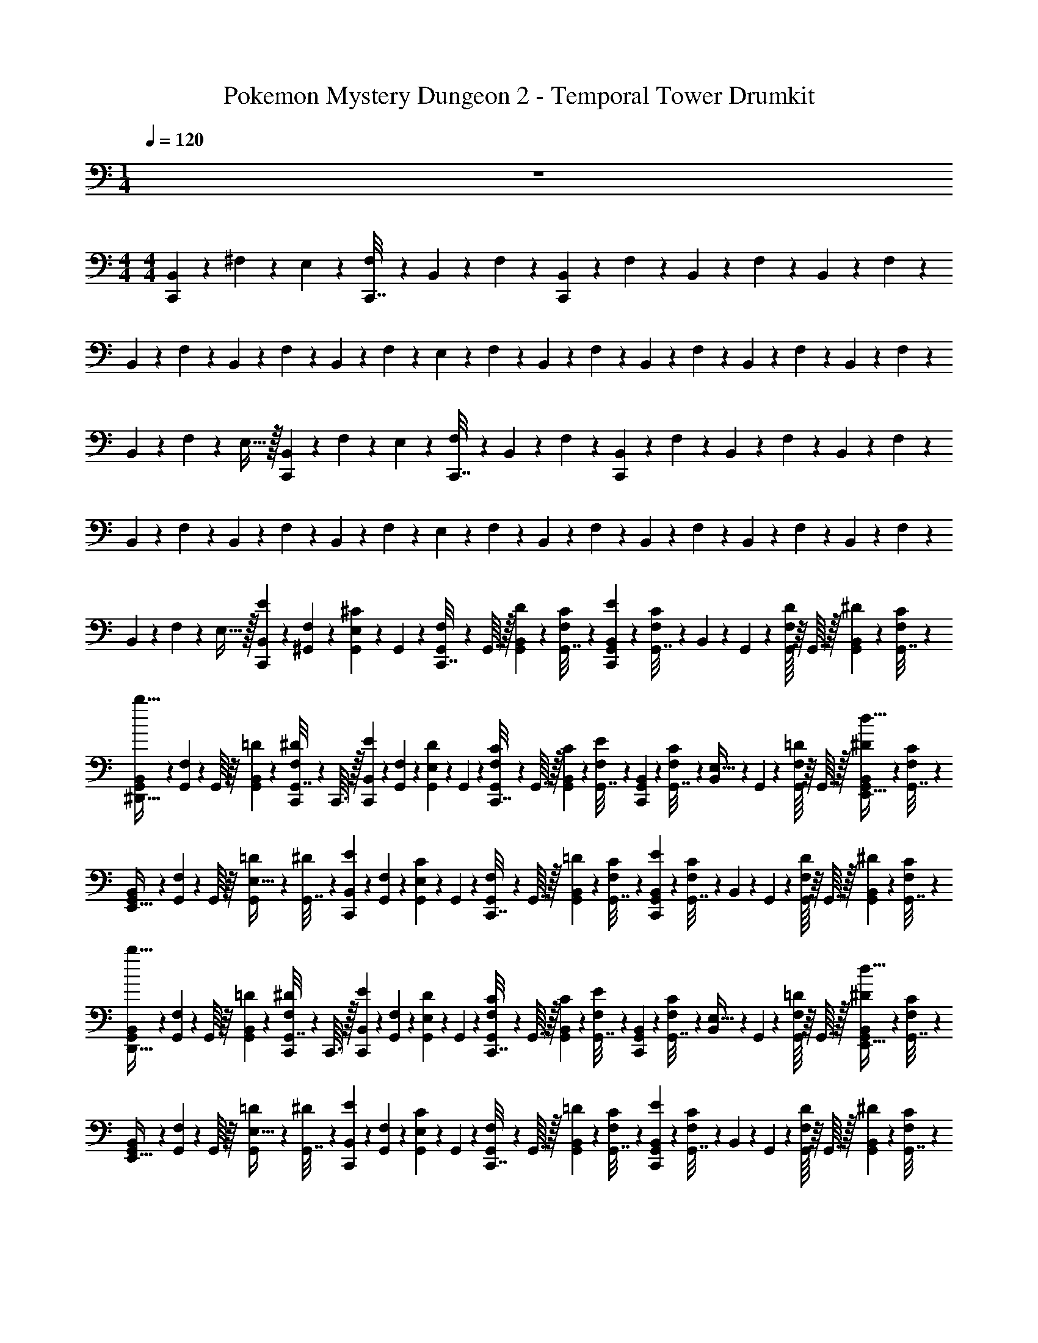 X: 1
T: Pokemon Mystery Dungeon 2 - Temporal Tower Drumkit
Z: ABC Generated by Starbound Composer v0.8.7
L: 1/4
M: 1/4
Q: 1/4=120
K: C
z 
M: 4/4
M: 4/4
[B,,/12C,,2/9] z/6 ^F,/12 z/6 E,2/9 z/36 [F,/12C,,7/32] z/6 B,,/12 z/6 F,/12 z/6 [B,,/12C,,2/9] z/6 F,/12 z/6 B,,/12 z/6 F,/12 z/6 B,,/12 z/6 F,/12 z/6 
B,,/12 z/6 F,/12 z/6 B,,/12 z/6 F,/12 z/6 B,,/12 z/6 F,/12 z/6 E,2/9 z/36 F,/12 z/6 B,,/12 z/6 F,/12 z/6 B,,/12 z/6 F,/12 z/6 B,,/12 z/6 F,/12 z/6 B,,/12 z/6 F,/12 z/6 
B,,/12 z/6 F,/12 z/6 E,15/32 z/32 [B,,/12C,,2/9] z/6 F,/12 z/6 E,2/9 z/36 [F,/12C,,7/32] z/6 B,,/12 z/6 F,/12 z/6 [B,,/12C,,2/9] z/6 F,/12 z/6 B,,/12 z/6 F,/12 z/6 B,,/12 z/6 F,/12 z/6 
B,,/12 z/6 F,/12 z/6 B,,/12 z/6 F,/12 z/6 B,,/12 z/6 F,/12 z/6 E,2/9 z/36 F,/12 z/6 B,,/12 z/6 F,/12 z/6 B,,/12 z/6 F,/12 z/6 B,,/12 z/6 F,/12 z/6 B,,/12 z/6 F,/12 z/6 
B,,/12 z/6 F,/12 z/6 E,15/32 z/32 [B,,/12E/6C,,2/9] z/6 [F,/12^G,,3/28] z/6 [G,,3/28^C/6E,2/9] z/56 G,,7/72 z/36 [F,/12G,,3/28C,,7/32] z/24 G,,3/32 z/32 [B,,/12D/6G,,2/9] z/6 [F,/12C/6G,,7/32] z/6 [B,,/12E/6C,,2/9G,,2/9] z/6 [F,/12C/6G,,7/32] z/6 B,,/12 z/24 G,,7/72 z/36 [G,,/16F,/12D/6] z/16 G,,3/32 z/32 [B,,/12^D/6G,,2/9] z/6 [F,/12C/6G,,7/32] z/6 
[B,,/12G,,3/28^D,,15/32b15/32] z/6 [F,/12G,,3/28] z/24 G,,/16 z/16 [B,,/12=D/6G,,2/9] z/6 [F,/12C,,3/28^D/6G,,7/32] z/24 C,,3/32 z/32 [B,,/12E/6C,,2/9] z/6 [F,/12G,,3/28] z/6 [G,,3/28D/6E,2/9] z/56 G,,7/72 z/36 [F,/12G,,3/28C/6C,,7/32] z/24 G,,3/32 z/32 [B,,/12C/6G,,2/9] z/6 [F,/12E/6G,,7/32] z/6 [B,,/12C,,2/9G,,2/9] z/6 [F,/12C/6G,,7/32] z/6 [B,,/12E,15/32] z/24 G,,7/72 z/36 [G,,/16F,/12=D/6] z/16 G,,3/32 z/32 [B,,/12^D/6G,,2/9E,,15/32d15/32] z/6 [F,/12C/6G,,7/32] z/6 
[B,,/12G,,3/28E,,15/32] z/6 [F,/12G,,3/28] z/24 G,,/16 z/16 [=D/6G,,2/9E,15/32] z/12 [^D/6G,,7/32] z/12 [B,,/12E/6C,,2/9] z/6 [F,/12G,,3/28] z/6 [G,,3/28C/6E,2/9] z/56 G,,7/72 z/36 [F,/12G,,3/28C,,7/32] z/24 G,,3/32 z/32 [B,,/12=D/6G,,2/9] z/6 [F,/12C/6G,,7/32] z/6 [B,,/12E/6C,,2/9G,,2/9] z/6 [F,/12C/6G,,7/32] z/6 B,,/12 z/24 G,,7/72 z/36 [G,,/16F,/12D/6] z/16 G,,3/32 z/32 [B,,/12^D/6G,,2/9] z/6 [F,/12C/6G,,7/32] z/6 
[B,,/12G,,3/28D,,15/32b15/32] z/6 [F,/12G,,3/28] z/24 G,,/16 z/16 [B,,/12=D/6G,,2/9] z/6 [F,/12C,,3/28^D/6G,,7/32] z/24 C,,3/32 z/32 [B,,/12E/6C,,2/9] z/6 [F,/12G,,3/28] z/6 [G,,3/28D/6E,2/9] z/56 G,,7/72 z/36 [F,/12G,,3/28C/6C,,7/32] z/24 G,,3/32 z/32 [B,,/12C/6G,,2/9] z/6 [F,/12E/6G,,7/32] z/6 [B,,/12C,,2/9G,,2/9] z/6 [F,/12C/6G,,7/32] z/6 [B,,/12E,15/32] z/24 G,,7/72 z/36 [G,,/16F,/12=D/6] z/16 G,,3/32 z/32 [B,,/12^D/6G,,2/9E,,15/32d15/32] z/6 [F,/12C/6G,,7/32] z/6 
[B,,/12G,,3/28E,,15/32] z/6 [F,/12G,,3/28] z/24 G,,/16 z/16 [=D/6G,,2/9E,15/32] z/12 [^D/6G,,7/32] z/12 [B,,/12E/6C,,2/9] z/6 [F,/12G,,3/28] z/6 [G,,3/28C/6E,2/9] z/56 G,,7/72 z/36 [F,/12G,,3/28C,,7/32] z/24 G,,3/32 z/32 [B,,/12=D/6G,,2/9] z/6 [F,/12C/6G,,7/32] z/6 [B,,/12E/6C,,2/9G,,2/9] z/6 [F,/12C/6G,,7/32] z/6 B,,/12 z/24 G,,7/72 z/36 [G,,/16F,/12D/6] z/16 G,,3/32 z/32 [B,,/12^D/6G,,2/9] z/6 [F,/12C/6G,,7/32] z/6 
[B,,/12G,,3/28D,,15/32b15/32] z/6 [F,/12G,,3/28] z/24 G,,/16 z/16 [B,,/12=D/6G,,2/9] z/6 [F,/12C,,3/28^D/6G,,7/32] z/24 C,,3/32 z/32 [B,,/12E/6C,,2/9] z/6 [F,/12G,,3/28] z/6 [G,,3/28D/6E,2/9] z/56 G,,7/72 z/36 [F,/12G,,3/28C/6C,,7/32] z/24 G,,3/32 z/32 [B,,/12C/6G,,2/9] z/6 [F,/12E/6G,,7/32] z/6 [B,,/12C,,2/9G,,2/9] z/6 [F,/12C/6G,,7/32] z/6 [B,,/12E,15/32] z/24 G,,7/72 z/36 [G,,/16F,/12=D/6] z/16 G,,3/32 z/32 [B,,/12^D/6G,,2/9E,,15/32d15/32] z/6 [F,/12C/6G,,7/32] z/6 
[B,,/12G,,3/28E,,15/32] z/6 [F,/12G,,3/28] z/24 G,,/16 z/16 [=D/6G,,2/9E,15/32] z/12 [^D/6G,,7/32] z/12 [B,,/12E/6C,,2/9] z/6 [F,/12G,,3/28] z/6 [G,,3/28C/6E,2/9] z/56 G,,7/72 z/36 [F,/12G,,3/28C,,7/32] z/24 G,,3/32 z/32 [B,,/12=D/6G,,2/9] z/6 [F,/12C/6G,,7/32] z/6 [B,,/12E/6C,,2/9G,,2/9] z/6 [F,/12C/6G,,7/32] z/6 B,,/12 z/24 G,,7/72 z/36 [G,,/16F,/12D/6] z/16 G,,3/32 z/32 [B,,/12^D/6G,,2/9] z/6 [F,/12C/6G,,7/32] z/6 
[B,,/12G,,3/28D,,15/32b15/32] z/6 [F,/12G,,3/28] z/24 G,,/16 z/16 [B,,/12=D/6G,,2/9] z/6 [F,/12C,,3/28^D/6G,,7/32] z/24 C,,3/32 z/32 [B,,/12E/6C,,2/9] z/6 [F,/12G,,3/28] z/6 [G,,3/28D/6E,2/9] z/56 G,,7/72 z/36 [F,/12G,,3/28C/6C,,7/32] z/24 G,,3/32 z/32 [B,,/12C/6G,,2/9] z/6 [F,/12E/6G,,7/32] z/6 [B,,/12C,,2/9G,,2/9] z/6 [F,/12C/6G,,7/32] z/6 [B,,/12b15/32] z/24 G,,7/72 z/36 [G,,/16F,/12=D/6] z/16 G,,3/32 z/32 [B,,/12^D/6G,,2/9E,,15/32] z/6 [F,/12C/6G,,7/32] z/6 
[B,,/12G,,3/28d15/32] z/6 [F,/12G,,3/28] z/24 G,,/16 z/16 [=D/6G,,2/9E,,15/32E,15/32] z/12 [^D/6G,,7/32] z/12 [B,,/12E/6C,,2/9] z/6 [F,/12G,,3/28] z/6 [G,,3/28C/6E,2/9] z/56 G,,7/72 z/36 [F,/12G,,3/28C,,7/32] z/24 G,,3/32 z/32 [B,,/12=D/6G,,2/9] z/6 [F,/12C/6G,,7/32] z/6 [B,,/12E/6C,,2/9G,,2/9] z/6 [F,/12C/6G,,7/32] z/6 B,,/12 z/24 G,,7/72 z/36 [G,,/16F,/12D/6] z/16 G,,3/32 z/32 [B,,/12^D/6G,,2/9] z/6 [F,/12C/6G,,7/32] z/6 
[B,,/12G,,3/28D,,15/32b15/32] z/6 [F,/12G,,3/28] z/24 G,,/16 z/16 [B,,/12=D/6G,,2/9] z/6 [F,/12C,,3/28^D/6G,,7/32] z/24 C,,3/32 z/32 [B,,/12E/6C,,2/9] z/6 [F,/12G,,3/28] z/6 [G,,3/28D/6E,2/9] z/56 G,,7/72 z/36 [F,/12G,,3/28C/6C,,7/32] z/24 G,,3/32 z/32 [B,,/12C/6G,,2/9] z/6 [F,/12E/6G,,7/32] z/6 [B,,/12C,,2/9G,,2/9] z/6 [F,/12C/6G,,7/32] z/6 B,,/12 z/24 G,,7/72 z/36 [G,,/16F,/12=D/6] z/16 G,,3/32 z/32 [B,,/12^D/6G,,2/9E,15/32] z/6 [F,/12C/6G,,7/32] z/6 
[B,,/12G,,3/28d15/32] z/6 [F,/12G,,3/28] z/24 G,,/16 z/16 [=D/6G,,2/9D,,15/32E,15/32] z/12 [^D/6G,,7/32] z/12 [B,,/12E/6C,,2/9] z/6 [F,/12G,,3/28] z/6 [G,,3/28C/6E,2/9] z/56 G,,7/72 z/36 [F,/12G,,3/28C,,7/32] z/24 G,,3/32 z/32 [B,,/12=D/6G,,2/9] z/6 [F,/12C/6G,,7/32] z/6 [B,,/12E/6C,,2/9G,,2/9] z/6 [F,/12C/6G,,7/32] z/6 B,,/12 z/24 G,,7/72 z/36 [G,,/16F,/12D/6] z/16 G,,3/32 z/32 [B,,/12^D/6G,,2/9] z/6 [F,/12C/6G,,7/32] z/6 
[B,,/12G,,3/28D,,15/32b15/32] z/6 [F,/12G,,3/28] z/24 G,,/16 z/16 [B,,/12=D/6G,,2/9] z/6 [F,/12C,,3/28^D/6G,,7/32] z/24 C,,3/32 z/32 [B,,/12E/6C,,2/9] z/6 [F,/12G,,3/28] z/6 [G,,3/28D/6E,2/9] z/56 G,,7/72 z/36 [F,/12G,,3/28C/6C,,7/32] z/24 G,,3/32 z/32 [B,,/12C/6G,,2/9] z/6 [F,/12E/6G,,7/32] z/6 [B,,/12C,,2/9G,,2/9] z/6 [F,/12C/6G,,7/32] z/6 B,,/12 z/24 G,,7/72 z/36 [G,,/16F,/12=D/6] z/16 G,,3/32 z/32 [B,,/12^D/6G,,2/9D,,15/32E,15/32] z/6 [F,/12C/6G,,7/32] z/6 
[B,,/12G,,3/28d15/32] z/6 [F,/12G,,3/28] z/24 G,,/16 z/16 [=D/6G,,2/9D,,15/32b15/32E,15/32] z/12 [^D/6G,,7/32] z/12 [B,,/12E/6C,,2/9] z/6 [F,/12G,,3/28] z/6 [G,,3/28C/6E,2/9] z/56 G,,7/72 z/36 [F,/12G,,3/28C,,7/32] z/24 G,,3/32 z/32 [B,,/12=D/6G,,2/9] z/6 [F,/12C/6G,,7/32] z/6 [B,,/12E/6C,,2/9G,,2/9] z/6 [F,/12C/6G,,7/32] z/6 B,,/12 z/24 G,,7/72 z/36 [G,,/16F,/12D/6] z/16 G,,3/32 z/32 [B,,/12^D/6G,,2/9] z/6 [F,/12C/6G,,7/32] z/6 
[B,,/12G,,3/28D,,15/32b15/32] z/6 [F,/12G,,3/28] z/24 G,,/16 z/16 [B,,/12=D/6G,,2/9] z/6 [F,/12C,,3/28^D/6G,,7/32] z/24 C,,3/32 z/32 [B,,/12E/6C,,2/9] z/6 [F,/12G,,3/28] z/6 [G,,3/28D/6E,2/9] z/56 G,,7/72 z/36 [F,/12G,,3/28C/6C,,7/32] z/24 G,,3/32 z/32 [B,,/12C/6G,,2/9] z/6 [F,/12E/6G,,7/32] z/6 [B,,/12C,,2/9G,,2/9] z/6 [F,/12C/6G,,7/32] z/6 B,,/12 z/24 G,,7/72 z/36 [G,,/16F,/12=D/6] z/16 G,,3/32 z/32 [B,,/12^D/6G,,2/9E,15/32] z/6 [F,/12C/6G,,7/32] z/6 
[B,,/12G,,3/28d15/32] z/6 [F,/12G,,3/28] z/24 G,,/16 z/16 [=D/6G,,2/9D,,15/32E,15/32] z/12 [^D/6G,,7/32] z/12 [B,,/12E/6C,,2/9] z/6 [F,/12G,,3/28] z/6 [G,,3/28C/6E,2/9] z/56 G,,7/72 z/36 [F,/12G,,3/28C,,7/32] z/24 G,,3/32 z/32 [B,,/12=D/6G,,2/9] z/6 [F,/12C/6G,,7/32] z/6 [B,,/12E/6C,,2/9G,,2/9] z/6 [F,/12C/6G,,7/32] z/6 B,,/12 z/24 G,,7/72 z/36 [G,,/16F,/12D/6] z/16 G,,3/32 z/32 [B,,/12^D/6G,,2/9] z/6 [F,/12C/6G,,7/32] z/6 
[B,,/12G,,3/28D,,15/32b15/32] z/6 [F,/12G,,3/28] z/24 G,,/16 z/16 [B,,/12=D/6G,,2/9] z/6 [F,/12C,,3/28^D/6G,,7/32] z/24 C,,3/32 z/32 [B,,/12E/6C,,2/9] z/6 [F,/12G,,3/28] z/6 [G,,3/28D/6E,2/9] z/56 G,,7/72 z/36 [F,/12G,,3/28C/6C,,7/32] z/24 G,,3/32 z/32 [B,,/12C/6G,,2/9] z/6 [F,/12E/6G,,7/32] z/6 [B,,/12C,,2/9G,,2/9] z/6 [F,/12C/6G,,7/32] z/6 B,,/12 z/24 G,,7/72 z/36 [G,,/16F,/12=D/6] z/16 G,,3/32 z/32 [B,,/12^D/6G,,2/9D,,15/32E,15/32] z/6 [F,/12C/6G,,7/32] z/6 
[B,,/12G,,3/28d15/32] z/6 [F,/12G,,3/28] z/24 G,,/16 z/16 [=D/6G,,2/9D,,15/32b15/32E,15/32] z/12 [^D/6G,,7/32] z/12 [B,,/12E/6C,,2/9] z/6 [F,/12G,,3/28] z/6 [G,,3/28C/6E,2/9] z/56 G,,7/72 z/36 [F,/12G,,3/28C,,7/32] z/24 G,,3/32 z/32 [B,,/12=D/6G,,2/9] z/6 [F,/12C/6G,,7/32] z/6 [B,,/12E/6C,,2/9G,,2/9] z/6 [F,/12C/6G,,7/32] z/6 B,,/12 z/24 G,,7/72 z/36 [G,,/16F,/12D/6] z/16 G,,3/32 z/32 [B,,/12^D/6G,,2/9] z/6 [F,/12C/6G,,7/32] z/6 
[B,,/12G,,3/28D,,15/32b15/32] z/6 [F,/12G,,3/28] z/24 G,,/16 z/16 [B,,/12=D/6G,,2/9] z/6 [F,/12C,,3/28^D/6G,,7/32] z/24 C,,3/32 z/32 [B,,/12E/6C,,2/9] z/6 [F,/12G,,3/28] z/6 [G,,3/28D/6E,2/9] z/56 G,,7/72 z/36 [F,/12G,,3/28C/6C,,7/32] z/24 G,,3/32 z/32 [B,,/12C/6G,,2/9] z/6 [F,/12E/6G,,7/32] z/6 [B,,/12C,,2/9G,,2/9] z/6 [F,/12C/6G,,7/32] z/6 [B,,/12E,,15/32E,15/32] z/24 G,,7/72 z/36 [G,,/16F,/12=D/6] z/16 G,,3/32 z/32 [B,,/12^D/6G,,2/9d15/32] z/6 [F,/12C/6G,,7/32] z/6 
[B,,/12G,,3/28E,,15/32] z/6 [F,/12G,,3/28] z/24 G,,/16 z/16 [=D/6G,,2/9E,15/32] z/12 [^D/6G,,7/32] z/12 [B,,/12E/6C,,2/9] z/6 [F,/12G,,3/28] z/6 [G,,3/28C/6E,2/9] z/56 G,,7/72 z/36 [F,/12G,,3/28C,,7/32] z/24 G,,3/32 z/32 [B,,/12=D/6G,,2/9] z/6 [F,/12C/6G,,7/32] z/6 [B,,/12E/6C,,2/9G,,2/9] z/6 [F,/12C/6G,,7/32] z/6 B,,/12 z/24 G,,7/72 z/36 [G,,/16F,/12D/6] z/16 G,,3/32 z/32 [B,,/12^D/6G,,2/9] z/6 [F,/12C/6G,,7/32] z/6 
[B,,/12G,,3/28D,,15/32b15/32] z/6 [F,/12G,,3/28] z/24 G,,/16 z/16 [B,,/12=D/6G,,2/9] z/6 [F,/12C,,3/28^D/6G,,7/32] z/24 C,,3/32 z/32 [B,,/12E/6C,,2/9] z/6 [F,/12G,,3/28] z/6 [G,,3/28D/6E,2/9] z/56 G,,7/72 z/36 [F,/12G,,3/28C/6C,,7/32] z/24 G,,3/32 z/32 [B,,/12C/6G,,2/9] z/6 [F,/12E/6G,,7/32] z/6 [B,,/12C,,2/9G,,2/9] z/6 [F,/12C/6G,,7/32] z/6 [B,,/12E,,15/32E,15/32] z/24 G,,7/72 z/36 [G,,/16F,/12=D/6] z/16 G,,3/32 z/32 [B,,/12^D/6G,,2/9d15/32] z/6 [F,/12C/6G,,7/32] z/6 
[B,,/12G,,3/28E,,15/32] z/6 [F,/12G,,3/28] z/24 G,,/16 z/16 [=D/6G,,2/9E,15/32] z/12 [^D/6G,,7/32] z/12 [B,,/12E/6C,,2/9] z/6 [F,/12G,,3/28] z/6 [G,,3/28C/6E,2/9] z/56 G,,7/72 z/36 [F,/12G,,3/28C,,7/32] z/24 G,,3/32 z/32 [B,,/12=D/6G,,2/9] z/6 [F,/12C/6G,,7/32] z/6 [B,,/12E/6C,,2/9G,,2/9] z/6 [F,/12C/6G,,7/32] z/6 B,,/12 z/24 G,,7/72 z/36 [G,,/16F,/12D/6] z/16 G,,3/32 z/32 [B,,/12^D/6G,,2/9] z/6 [F,/12C/6G,,7/32] z/6 
[B,,/12G,,3/28D,,15/32b15/32] z/6 [F,/12G,,3/28] z/24 G,,/16 z/16 [B,,/12=D/6G,,2/9] z/6 [F,/12C,,3/28^D/6G,,7/32] z/24 C,,3/32 z/32 [B,,/12E/6C,,2/9] z/6 [F,/12G,,3/28] z/6 [G,,3/28D/6E,2/9] z/56 G,,7/72 z/36 [F,/12G,,3/28C/6C,,7/32] z/24 G,,3/32 z/32 [B,,/12C/6G,,2/9] z/6 [F,/12E/6G,,7/32] z/6 [B,,/12C,,2/9G,,2/9] z/6 [F,/12C/6G,,7/32] z/6 [B,,/12E,,15/32E,15/32] z/24 G,,7/72 z/36 [G,,/16F,/12=D/6] z/16 G,,3/32 z/32 [B,,/12^D/6G,,2/9d15/32] z/6 [F,/12C/6G,,7/32] z/6 
[B,,/12G,,3/28E,,15/32] z/6 [F,/12G,,3/28] z/24 G,,/16 z/16 [=D/6G,,2/9E,15/32] z/12 [^D/6G,,7/32] z/12 [B,,/12E/6C,,2/9] z/6 [F,/12G,,3/28] z/6 [G,,3/28C/6E,2/9] z/56 G,,7/72 z/36 [F,/12G,,3/28C,,7/32] z/24 G,,3/32 z/32 [B,,/12=D/6G,,2/9] z/6 [F,/12C/6G,,7/32] z/6 [B,,/12E/6C,,2/9G,,2/9] z/6 [F,/12C/6G,,7/32] z/6 B,,/12 z/24 G,,7/72 z/36 [G,,/16F,/12D/6] z/16 G,,3/32 z/32 [B,,/12^D/6G,,2/9] z/6 [F,/12C/6G,,7/32] z/6 
[B,,/12G,,3/28D,,15/32b15/32] z/6 [F,/12G,,3/28] z/24 G,,/16 z/16 [B,,/12=D/6G,,2/9] z/6 [F,/12C,,3/28^D/6G,,7/32] z/24 C,,3/32 z/32 [B,,/12E/6C,,2/9] z/6 [F,/12G,,3/28] z/6 [G,,3/28D/6E,2/9] z/56 G,,7/72 z/36 [F,/12G,,3/28C/6C,,7/32] z/24 G,,3/32 z/32 [B,,/12C/6G,,2/9] z/6 [F,/12E/6G,,7/32] z/6 [B,,/12C,,2/9G,,2/9] z/6 [F,/12C/6G,,7/32] z/6 [B,,/12d15/32] z/24 G,,7/72 z/36 [G,,/16F,/12=D/6] z/16 G,,3/32 z/32 [B,,/12^D/6G,,2/9E,,15/32] z/6 [F,/12C/6G,,7/32] z/6 
[B,,/12G,,3/28E,15/32] z/6 [F,/12G,,3/28] z/24 G,,/16 z/16 [=D/6G,,2/9E,,15/32E,15/32] z/12 [^D/6G,,7/32] z/12 [B,,/12E/6C,,2/9] z/6 [F,/12G,,3/28] z/6 [G,,3/28C/6E,2/9] z/56 G,,7/72 z/36 [F,/12G,,3/28C,,7/32] z/24 G,,3/32 z/32 [B,,/12=D/6G,,2/9] z/6 [F,/12C/6G,,7/32] z/6 [B,,/12E/6C,,2/9G,,2/9] z/6 [F,/12C/6G,,7/32] z/6 B,,/12 z/24 G,,7/72 z/36 [G,,/16F,/12D/6] z/16 G,,3/32 z/32 [B,,/12^D/6G,,2/9] z/6 [F,/12C/6G,,7/32] z/6 
[B,,/12G,,3/28D,,15/32b15/32] z/6 [F,/12G,,3/28] z/24 G,,/16 z/16 [B,,/12=D/6G,,2/9] z/6 [F,/12C,,3/28^D/6G,,7/32] z/24 C,,3/32 z/32 [B,,/12E/6C,,2/9] z/6 [F,/12G,,3/28] z/6 [G,,3/28D/6E,2/9] z/56 G,,7/72 z/36 [F,/12G,,3/28C/6C,,7/32] z/24 G,,3/32 z/32 [B,,/12C/6G,,2/9] z/6 [F,/12E/6G,,7/32] z/6 [B,,/12C,,2/9G,,2/9] z/6 [F,/12C/6G,,7/32] z/6 [B,,/12E,,15/32E,15/32] z/24 G,,7/72 z/36 [G,,/16F,/12=D/6] z/16 G,,3/32 z/32 [B,,/12^D/6G,,2/9] z/6 [F,/12C/6G,,7/32] z/6 
[B,,/12G,,3/28d15/32] z/6 [F,/12G,,3/28] z/24 G,,/16 z/16 [=D/6G,,2/9E,15/32] z/12 [^D/6G,,7/32] z/12 [B,,/12E/6C,,2/9] z/6 [F,/12G,,3/28] z/6 [G,,3/28C/6E,2/9] z/56 G,,7/72 z/36 [F,/12G,,3/28C,,7/32] z/24 G,,3/32 z/32 [B,,/12=D/6G,,2/9] z/6 [F,/12C/6G,,7/32] z/6 [B,,/12E/6C,,2/9G,,2/9] z/6 [F,/12C/6G,,7/32] z/6 B,,/12 z/24 G,,7/72 z/36 [G,,/16F,/12D/6] z/16 G,,3/32 z/32 [B,,/12^D/6G,,2/9] z/6 [F,/12C/6G,,7/32] z/6 
[B,,/12G,,3/28D,,15/32b15/32] z/6 [F,/12G,,3/28] z/24 G,,/16 z/16 [B,,/12=D/6G,,2/9] z/6 [F,/12C,,3/28^D/6G,,7/32] z/24 C,,3/32 z/32 [B,,/12E/6C,,2/9] z/6 [F,/12G,,3/28] z/6 [G,,3/28D/6E,2/9] z/56 G,,7/72 z/36 [F,/12G,,3/28C/6C,,7/32] z/24 G,,3/32 z/32 [B,,/12C/6G,,2/9] z/6 [F,/12E/6G,,7/32] z/6 [B,,/12C,,2/9G,,2/9] z/6 [F,/12C/6G,,7/32] z/6 [B,,/12E,,15/32E,15/32] z/24 G,,7/72 z/36 [G,,/16F,/12=D/6] z/16 G,,3/32 z/32 [B,,/12^D/6G,,2/9] z/6 [F,/12C/6G,,7/32] z/6 
[B,,/12G,,3/28d15/32] z/6 [F,/12G,,3/28] z/24 G,,/16 z/16 [=D/6G,,2/9E,15/32] z/12 [^D/6G,,7/32] z/12 [B,,/12E/6C,,2/9] z/6 [F,/12G,,3/28] z/6 [G,,3/28C/6E,2/9] z/56 G,,7/72 z/36 [F,/12G,,3/28C,,7/32] z/24 G,,3/32 z/32 [B,,/12=D/6G,,2/9] z/6 [F,/12C/6G,,7/32] z/6 [B,,/12E/6C,,2/9G,,2/9] z/6 [F,/12C/6G,,7/32] z/6 B,,/12 z/24 G,,7/72 z/36 [G,,/16F,/12D/6] z/16 G,,3/32 z/32 [B,,/12^D/6G,,2/9] z/6 [F,/12C/6G,,7/32] z/6 
[B,,/12G,,3/28D,,15/32b15/32] z/6 [F,/12G,,3/28] z/24 G,,/16 z/16 [B,,/12=D/6G,,2/9] z/6 [F,/12C,,3/28^D/6G,,7/32] z/24 C,,3/32 z/32 [B,,/12E/6C,,2/9] z/6 [F,/12G,,3/28] z/6 [G,,3/28D/6E,2/9] z/56 G,,7/72 z/36 [F,/12G,,3/28C/6C,,7/32] z/24 G,,3/32 z/32 [B,,/12C/6G,,2/9] z/6 [F,/12E/6G,,7/32] z/6 [B,,/12C,,2/9G,,2/9] z/6 [F,/12C/6G,,7/32] z/6 [B,,/12E,,15/32E,15/32] z/24 G,,7/72 z/36 [G,,/16F,/12=D/6] z/16 G,,3/32 z/32 [B,,/12^D/6G,,2/9] z/6 [F,/12C/6G,,7/32] z/6 
[B,,/12G,,3/28d15/32] z/6 [F,/12G,,3/28] z/24 G,,/16 z/16 [=D/6G,,2/9E,15/32] z/12 [^D/6G,,7/32] z/12 [B,,/12E/6C,,2/9] z/6 [F,/12G,,3/28] z/6 [G,,3/28C/6E,2/9] z/56 G,,7/72 z/36 [F,/12G,,3/28C,,7/32] z/24 G,,3/32 z/32 [B,,/12=D/6G,,2/9] z/6 [F,/12C/6G,,7/32] z/6 [B,,/12E/6C,,2/9G,,2/9] z/6 [F,/12C/6G,,7/32] z/6 B,,/12 z/24 G,,7/72 z/36 [G,,/16F,/12D/6] z/16 G,,3/32 z/32 [B,,/12^D/6G,,2/9] z/6 [F,/12C/6G,,7/32] z/6 
[B,,/12G,,3/28D,,15/32b15/32] z/6 [F,/12G,,3/28] z/24 G,,/16 z/16 [B,,/12=D/6G,,2/9] z/6 [F,/12C,,3/28^D/6G,,7/32] z/24 C,,3/32 z/32 [B,,/12E/6C,,2/9] z/6 [F,/12G,,3/28] z/6 [G,,3/28D/6E,2/9] z/56 G,,7/72 z/36 [F,/12G,,3/28C/6C,,7/32] z/24 G,,3/32 z/32 [B,,/12C/6G,,2/9] z/6 [F,/12E/6G,,7/32] z/6 [B,,/12C,,2/9G,,2/9] z/6 [F,/12C/6G,,7/32] z/6 [B,,/12E,,15/32E,15/32] z/24 G,,7/72 z/36 [G,,/16F,/12=D/6] z/16 G,,3/32 z/32 [B,,/12^D/6G,,2/9] z/6 [F,/12C/6G,,7/32] z/6 
[B,,/12G,,3/28d15/32] z/6 [F,/12G,,3/28] z/24 G,,/16 z/16 [=D/6G,,2/9E,15/32] z/12 [^D/6G,,7/32] z/12 [B,,/12E/6C,,2/9] z/6 F,/12 z/6 [C/6E,2/9] z/12 [F,/12C,,7/32] z/6 [B,,/12=D/6] z/6 [F,/12C/6] z/6 [B,,/12E/6C,,2/9] z/6 [F,/12C/6] z/6 B,,/12 z/6 [F,/12D/6] z/6 [B,,/12^D/6] z/6 [F,/12C/6] z/6 
[B,,/12D,,15/32b15/32] z/6 F,/12 z/6 [B,,/12=D/6] z/6 [F,/12C,,3/28^D/6] z/24 C,,3/32 z/32 [B,,/12E/6C,,2/9] z/6 F,/12 z/6 [D/6E,2/9] z/12 [F,/12C/6C,,7/32] z/6 [B,,/12C/6] z/6 [F,/12E/6] z/6 [B,,/12C,,2/9] z/6 [F,/12C/6] z/6 B,,/12 z/6 [F,/12=D/6] z/6 [B,,/12^D/6E,15/32] z/6 [F,/12C/6] z/6 
[B,,/12d15/32] z/6 F,/12 z/6 [=D/6D,,15/32E,15/32] z/12 ^D/6 z/12 [B,,/12E/6C,,2/9] z/6 F,/12 z/6 [C/6E,2/9] z/12 [F,/12C,,7/32] z/6 [B,,/12=D/6] z/6 [F,/12C/6] z/6 [B,,/12E/6C,,2/9] z/6 [F,/12C/6] z/6 B,,/12 z/6 [F,/12D/6] z/6 [B,,/12^D/6] z/6 [F,/12C/6] z/6 
[B,,/12D,,15/32b15/32] z/6 F,/12 z/6 [B,,/12=D/6] z/6 [F,/12C,,3/28^D/6] z/24 C,,3/32 z/32 [B,,/12E/6C,,2/9] z/6 F,/12 z/6 [D/6E,2/9] z/12 [F,/12C/6C,,7/32] z/6 [B,,/12C/6] z/6 [F,/12E/6] z/6 [B,,/12C,,2/9] z/6 [F,/12C/6] z/6 B,,/12 z/6 [F,/12=D/6] z/6 [B,,/12^D/6E,15/32b15/32] z/6 [F,/12C/6] z/6 
[B,,/12d15/32] z/6 F,/12 z/6 [=D/6D,,15/32b15/32E,15/32] z/12 ^D/6 z/12 [B,,/12E/6C,,2/9] z/6 F,/12 z/6 [C/6E,2/9] z/12 [F,/12C,,7/32] z/6 [B,,/12=D/6] z/6 [F,/12C/6] z/6 [B,,/12E/6C,,2/9] z/6 [F,/12C/6] z/6 B,,/12 z/6 [F,/12D/6] z/6 [B,,/12^D/6] z/6 [F,/12C/6] z/6 
[B,,/12D,,15/32b15/32] z/6 F,/12 z/6 [B,,/12=D/6] z/6 [F,/12C,,3/28^D/6] z/24 C,,3/32 z/32 [B,,/12E/6C,,2/9] z/6 F,/12 z/6 [D/6E,2/9] z/12 [F,/12C/6C,,7/32] z/6 [B,,/12C/6] z/6 [F,/12E/6] z/6 [B,,/12C,,2/9] z/6 [F,/12C/6] z/6 B,,/12 z/6 [F,/12=D/6] z/6 [B,,/12^D/6E,15/32] z/6 [F,/12C/6] z/6 
[B,,/12d15/32] z/6 F,/12 z/6 [=D/6D,,15/32E,15/32] z/12 ^D/6 z/12 [B,,/12E/6C,,2/9] z/6 F,/12 z/6 [C/6E,2/9] z/12 [F,/12C,,7/32] z/6 [B,,/12=D/6] z/6 [F,/12C/6] z/6 [B,,/12E/6C,,2/9] z/6 [F,/12C/6] z/6 B,,/12 z/6 [F,/12D/6] z/6 [B,,/12^D/6] z/6 [F,/12C/6] z/6 
[B,,/12D,,15/32b15/32] z/6 F,/12 z/6 [B,,/12=D/6] z/6 [F,/12C,,3/28^D/6] z/24 C,,3/32 z/32 [B,,/12E/6C,,2/9] z/6 F,/12 z/6 [D/6E,2/9] z/12 [F,/12C/6C,,7/32] z/6 [B,,/12C/6] z/6 [F,/12E/6] z/6 [B,,/12C,,2/9] z/6 [F,/12C/6] z/6 [B,,/12E,15/32] z/6 [F,/12=D/6] z/6 [B,,/12^D/6D,,15/32b15/32] z/6 [F,/12C/6] z/6 
[B,,/12d15/32] z/6 F,/12 z/6 [=D/6D,,15/32b15/32E,15/32] z/12 ^D/6 z/12 [B,,/12E/6C,,2/9] z/6 F,/12 z/6 [C/6E,2/9] z/12 [F,/12C,,7/32] z/6 [B,,/12=D/6] z/6 [F,/12C/6] z/6 [B,,/12E/6C,,2/9] z/6 [F,/12C/6] z/6 B,,/12 z/6 [F,/12D/6] z/6 [B,,/12^D/6] z/6 [F,/12C/6] z/6 
[B,,/12D,,15/32b15/32] z/6 F,/12 z/6 [B,,/12=D/6] z/6 [F,/12C,,3/28^D/6] z/24 C,,3/32 z/32 [B,,/12E/6C,,2/9] z/6 F,/12 z/6 [D/6E,2/9] z/12 [F,/12C/6C,,7/32] z/6 [B,,/12C/6] z/6 [F,/12E/6] z/6 [B,,/12C,,2/9] z/6 [F,/12C/6] z/6 [B,,/12E,,15/32E,15/32] z/6 [F,/12=D/6] z/6 [B,,/12^D/6d15/32] z/6 [F,/12C/6] z/6 
[B,,/12E,,15/32] z/6 F,/12 z/6 [=D/6E,15/32] z/12 ^D/6 z/12 [B,,/12E/6C,,2/9] z/6 F,/12 z/6 [C/6E,2/9] z/12 [F,/12C,,7/32] z/6 [B,,/12=D/6] z/6 [F,/12C/6] z/6 [B,,/12E/6C,,2/9] z/6 [F,/12C/6] z/6 B,,/12 z/6 [F,/12D/6] z/6 [B,,/12^D/6] z/6 [F,/12C/6] z/6 
[B,,/12D,,15/32b15/32] z/6 F,/12 z/6 [B,,/12=D/6] z/6 [F,/12C,,3/28^D/6] z/24 C,,3/32 z/32 [B,,/12E/6C,,2/9] z/6 F,/12 z/6 [D/6E,2/9] z/12 [F,/12C/6C,,7/32] z/6 [B,,/12C/6] z/6 [F,/12E/6] z/6 [B,,/12C,,2/9] z/6 [F,/12C/6] z/6 [B,,/12E,,15/32E,15/32] z/6 [F,/12=D/6] z/6 [B,,/12^D/6d15/32] z/6 [F,/12C/6] z/6 
[B,,/12E,,15/32] z/6 F,/12 z/6 [=D/6E,15/32] z/12 ^D/6 z/12 [B,,/12E/6C,,2/9] z/6 F,/12 z/6 [C/6E,2/9] z/12 [F,/12C,,7/32] z/6 [B,,/12=D/6] z/6 [F,/12C/6] z/6 [B,,/12E/6C,,2/9] z/6 [F,/12C/6] z/6 B,,/12 z/6 [F,/12D/6] z/6 [B,,/12^D/6] z/6 [F,/12C/6] z/6 
[B,,/12D,,15/32b15/32] z/6 F,/12 z/6 [B,,/12=D/6] z/6 [F,/12C,,3/28^D/6] z/24 C,,3/32 z/32 [B,,/12E/6C,,2/9] z/6 F,/12 z/6 [D/6E,2/9] z/12 [F,/12C/6C,,7/32] z/6 [B,,/12C/6] z/6 [F,/12E/6] z/6 [B,,/12C,,2/9] z/6 [F,/12C/6] z/6 [B,,/12E,,15/32E,15/32] z/6 [F,/12=D/6] z/6 [B,,/12^D/6d15/32] z/6 [F,/12C/6] z/6 
[B,,/12E,,15/32] z/6 F,/12 z/6 [=D/6E,15/32] z/12 ^D/6 z/12 [B,,/12E/6C,,2/9] z/6 F,/12 z/6 [C/6E,2/9] z/12 [F,/12C,,7/32] z/6 [B,,/12=D/6] z/6 [F,/12C/6] z/6 [B,,/12E/6C,,2/9] z/6 [F,/12C/6] z/6 B,,/12 z/6 [F,/12D/6] z/6 [B,,/12^D/6] z/6 [F,/12C/6] z/6 
[B,,/12D,,15/32b15/32] z/6 F,/12 z/6 [B,,/12=D/6] z/6 [F,/12C,,3/28^D/6] z/24 C,,3/32 z/32 [B,,/12E/6C,,2/9] z/6 F,/12 z/6 [D/6E,2/9] z/12 [F,/12C/6C,,7/32] z/6 [B,,/12C/6] z/6 [F,/12E/6] z/6 [B,,/12C,,2/9] z/6 [F,/12C/6] z/6 [B,,/12E,,15/32E,15/32] z/6 [F,/12=D/6] z/6 [B,,/12^D/6d15/32] z/6 [F,/12C/6] z/6 
[B,,/12E,,15/32] z/6 F,/12 z/6 [=D/6E,15/32] z/12 ^D/6 z/12 [B,,/12E/6C,,2/9] z/6 F,/12 z/6 [C/6E,2/9] z/12 [F,/12C,,7/32] z/6 [B,,/12=D/6] z/6 [F,/12C/6] z/6 [B,,/12E/6C,,2/9] z/6 [F,/12C/6] z/6 B,,/12 z/6 [F,/12D/6] z/6 [B,,/12^D/6] z/6 [F,/12C/6] z/6 
[B,,/12D,,15/32b15/32] z/6 F,/12 z/6 [B,,/12=D/6] z/6 [F,/12C,,3/28^D/6] z/24 C,,3/32 z/32 [B,,/12E/6C,,2/9] z/6 F,/12 z/6 [D/6E,2/9] z/12 [F,/12C/6C,,7/32] z/6 [B,,/12C/6] z/6 [F,/12E/6] z/6 [B,,/12C,,2/9] z/6 [F,/12C/6] z/6 [B,,/12E,,15/32E,15/32] z/6 [F,/12=D/6] z/6 [B,,/12^D/6d15/32] z/6 [F,/12C/6] z/6 
[B,,/12E,,15/32] z/6 F,/12 z/6 [=D/6E,15/32] z/12 ^D/6 z/12 [B,,/12E/6C,,2/9] z/6 F,/12 z/6 [C/6E,2/9] z/12 [F,/12C,,7/32] z/6 [B,,/12=D/6] z/6 [F,/12C/6] z/6 [B,,/12E/6C,,2/9] z/6 [F,/12C/6] z/6 B,,/12 z/6 [F,/12D/6] z/6 [B,,/12^D/6] z/6 [F,/12C/6] z/6 
[B,,/12D,,15/32b15/32] z/6 F,/12 z/6 [B,,/12=D/6] z/6 [F,/12C,,3/28^D/6] z/24 C,,3/32 z/32 [B,,/12E/6C,,2/9] z/6 F,/12 z/6 [D/6E,2/9] z/12 [F,/12C/6C,,7/32] z/6 [B,,/12C/6] z/6 [F,/12E/6] z/6 [B,,/12C,,2/9] z/6 [F,/12C/6] z/6 [B,,/12E,,15/32E,15/32] z/6 [F,/12=D/6] z/6 [B,,/12^D/6d15/32] z/6 [F,/12C/6] z/6 
[B,,/12E,,15/32] z/6 F,/12 z/6 [=D/6E,15/32] z/12 ^D/6 z97/12 
[B,,/12E/6C,,2/9] z/6 F,/12 z/6 [C/6E,2/9] z/12 [F,/12C,,7/32] z/6 [B,,/12=D/6] z/6 [F,/12C/6] z/6 [B,,/12E/6C,,2/9] z/6 [F,/12C/6] z/6 B,,/12 z/6 [F,/12D/6] z/6 [B,,/12^D/6] z/6 [F,/12C/6] z/6 B,,/12 z/6 F,/12 z/6 [B,,/12=D/6] z/6 [F,/12^D/6] z/6 
[B,,/12E/6] z/6 F,/12 z/6 [D/6E,2/9] z/12 [F,/12C/6] z/6 [B,,/12C/6] z/6 [F,/12E/6] z/6 B,,/12 z/6 [F,/12C/6] z/6 B,,/12 z/6 [F,/12=D/6] z/6 [B,,/12^D/6] z/6 [F,/12C/6] z/6 B,,/12 z/6 F,/12 z/6 [=D/6E,15/32] z/12 ^D/6 z/12 
[B,,/12E/6C,,2/9] z/6 F,/12 z/6 [C/6E,2/9] z/12 [F,/12C,,7/32] z/6 [B,,/12=D/6] z/6 [F,/12C/6] z/6 [B,,/12E/6C,,2/9] z/6 [F,/12C/6] z/6 B,,/12 z/6 [F,/12D/6] z/6 [B,,/12^D/6] z/6 [F,/12C/6] z/6 B,,/12 z/6 F,/12 z/6 [B,,/12=D/6] z/6 [F,/12^D/6] z/6 
[B,,/12E/6] z/6 F,/12 z/6 [D/6E,2/9] z/12 [F,/12C/6] z/6 [B,,/12C/6] z/6 [F,/12E/6] z/6 B,,/12 z/6 [F,/12C/6] z/6 B,,/12 z/6 [F,/12=D/6] z/6 [B,,/12^D/6] z/6 [F,/12C/6] z/6 B,,/12 z/6 F,/12 z/6 [=D/6E,15/32] z/12 ^D/6 z/12 
[B,,/12E/6C,,2/9] z/6 F,/12 z/6 [C/6E,2/9] z/12 [F,/12C,,7/32] z/6 [B,,/12=D/6] z/6 [F,/12C/6] z/6 [B,,/12E/6C,,2/9] z/6 [F,/12C/6] z/6 B,,/12 z/6 [F,/12D/6] z/6 [B,,/12^D/6] z/6 [F,/12C/6] z/6 B,,/12 z/6 F,/12 z/6 [B,,/12=D/6] z/6 [F,/12^D/6] z/6 
[B,,/12E/6] z/6 F,/12 z/6 [D/6E,2/9] z/12 [F,/12C/6] z/6 [B,,/12C/6] z/6 [F,/12E/6] z/6 B,,/12 z/6 [F,/12C/6] z/6 B,,/12 z/6 [F,/12=D/6] z/6 [B,,/12^D/6] z/6 [F,/12C/6] z/6 B,,/12 z/6 F,/12 z/6 [=D/6E,15/32] z/12 ^D/6 z/12 
[B,,/12E/6C,,2/9] z/6 F,/12 z/6 [C/6E,2/9] z/12 [F,/12C,,7/32] z/6 [B,,/12=D/6] z/6 [F,/12C/6] z/6 [B,,/12E/6C,,2/9] z/6 [F,/12C/6] z/6 B,,/12 z/6 [F,/12D/6] z/6 [B,,/12^D/6] z/6 [F,/12C/6] z/6 B,,/12 z/6 F,/12 z/6 [B,,/12=D/6] z/6 [F,/12^D/6] z/6 
[B,,/12E/6] z/6 F,/12 z/6 [D/6E,2/9] z/12 [F,/12C/6] z/6 [B,,/12C/6] z/6 [F,/12E/6] z/6 B,,/12 z/6 [F,/12C/6] z/6 B,,/12 z/6 [F,/12=D/6] z/6 [B,,/12^D/6] z/6 [F,/12C/6] z/6 B,,/12 z/6 F,/12 z/6 [=D/6E,15/32] z/12 ^D/6 z/12 
[B,,/12E/6C,,2/9] z/6 [F,/12G,,3/28] z/6 [G,,3/28C/6E,2/9] z/56 G,,7/72 z/36 [F,/12G,,3/28C,,7/32] z/24 G,,3/32 z/32 [B,,/12=D/6G,,2/9] z/6 [F,/12C/6G,,7/32] z/6 [B,,/12E/6C,,2/9G,,2/9] z/6 [F,/12C/6G,,7/32] z/6 B,,/12 z/24 G,,7/72 z/36 [G,,/16F,/12D/6] z/16 G,,3/32 z/32 [B,,/12^D/6G,,2/9] z/6 [F,/12C/6G,,7/32] z/6 [B,,/12G,,3/28D,,15/32b15/32] z/6 [F,/12G,,3/28] z/24 G,,/16 z/16 [B,,/12=D/6G,,2/9] z/6 [F,/12C,,3/28^D/6G,,7/32] z/24 C,,3/32 z/32 
[B,,/12E/6C,,2/9] z/6 [F,/12G,,3/28] z/6 [G,,3/28D/6E,2/9] z/56 G,,7/72 z/36 [F,/12G,,3/28C/6C,,7/32] z/24 G,,3/32 z/32 [B,,/12C/6G,,2/9] z/6 [F,/12E/6G,,7/32] z/6 [B,,/12C,,2/9G,,2/9] z/6 [F,/12C/6G,,7/32] z/6 [B,,/12E,15/32] z/24 G,,7/72 z/36 [G,,/16F,/12=D/6] z/16 G,,3/32 z/32 [B,,/12^D/6G,,2/9E,,15/32d15/32] z/6 [F,/12C/6G,,7/32] z/6 [B,,/12G,,3/28E,,15/32] z/6 [F,/12G,,3/28] z/24 G,,/16 z/16 [=D/6G,,2/9E,15/32] z/12 [^D/6G,,7/32] z/12 
[B,,/12E/6C,,2/9] z/6 [F,/12G,,3/28] z/6 [G,,3/28C/6E,2/9] z/56 G,,7/72 z/36 [F,/12G,,3/28C,,7/32] z/24 G,,3/32 z/32 [B,,/12=D/6G,,2/9] z/6 [F,/12C/6G,,7/32] z/6 [B,,/12E/6C,,2/9G,,2/9] z/6 [F,/12C/6G,,7/32] z/6 B,,/12 z/24 G,,7/72 z/36 [G,,/16F,/12D/6] z/16 G,,3/32 z/32 [B,,/12^D/6G,,2/9] z/6 [F,/12C/6G,,7/32] z/6 [B,,/12G,,3/28D,,15/32b15/32] z/6 [F,/12G,,3/28] z/24 G,,/16 z/16 [B,,/12=D/6G,,2/9] z/6 [F,/12C,,3/28^D/6G,,7/32] z/24 C,,3/32 z/32 
[B,,/12E/6C,,2/9] z/6 [F,/12G,,3/28] z/6 [G,,3/28D/6E,2/9] z/56 G,,7/72 z/36 [F,/12G,,3/28C/6C,,7/32] z/24 G,,3/32 z/32 [B,,/12C/6G,,2/9] z/6 [F,/12E/6G,,7/32] z/6 [B,,/12C,,2/9G,,2/9] z/6 [F,/12C/6G,,7/32] z/6 [B,,/12E,15/32] z/24 G,,7/72 z/36 [G,,/16F,/12=D/6] z/16 G,,3/32 z/32 [B,,/12^D/6G,,2/9E,,15/32d15/32] z/6 [F,/12C/6G,,7/32] z/6 [B,,/12G,,3/28E,,15/32] z/6 [F,/12G,,3/28] z/24 G,,/16 z/16 [=D/6G,,2/9E,15/32] z/12 [^D/6G,,7/32] z/12 
[B,,/12E/6C,,2/9] z/6 [F,/12G,,3/28] z/6 [G,,3/28C/6E,2/9] z/56 G,,7/72 z/36 [F,/12G,,3/28C,,7/32] z/24 G,,3/32 z/32 [B,,/12=D/6G,,2/9] z/6 [F,/12C/6G,,7/32] z/6 [B,,/12E/6C,,2/9G,,2/9] z/6 [F,/12C/6G,,7/32] z/6 B,,/12 z/24 G,,7/72 z/36 [G,,/16F,/12D/6] z/16 G,,3/32 z/32 [B,,/12^D/6G,,2/9] z/6 [F,/12C/6G,,7/32] z/6 [B,,/12G,,3/28D,,15/32b15/32] z/6 [F,/12G,,3/28] z/24 G,,/16 z/16 [B,,/12=D/6G,,2/9] z/6 [F,/12C,,3/28^D/6G,,7/32] z/24 C,,3/32 z/32 
[B,,/12E/6C,,2/9] z/6 [F,/12G,,3/28] z/6 [G,,3/28D/6E,2/9] z/56 G,,7/72 z/36 [F,/12G,,3/28C/6C,,7/32] z/24 G,,3/32 z/32 [B,,/12C/6G,,2/9] z/6 [F,/12E/6G,,7/32] z/6 [B,,/12C,,2/9G,,2/9] z/6 [F,/12C/6G,,7/32] z/6 [B,,/12E,15/32] z/24 G,,7/72 z/36 [G,,/16F,/12=D/6] z/16 G,,3/32 z/32 [B,,/12^D/6G,,2/9E,,15/32d15/32] z/6 [F,/12C/6G,,7/32] z/6 [B,,/12G,,3/28E,,15/32] z/6 [F,/12G,,3/28] z/24 G,,/16 z/16 [=D/6G,,2/9E,15/32] z/12 [^D/6G,,7/32] z/12 
[B,,/12E/6C,,2/9] z/6 [F,/12G,,3/28] z/6 [G,,3/28C/6E,2/9] z/56 G,,7/72 z/36 [F,/12G,,3/28C,,7/32] z/24 G,,3/32 z/32 [B,,/12=D/6G,,2/9] z/6 [F,/12C/6G,,7/32] z/6 [B,,/12E/6C,,2/9G,,2/9] z/6 [F,/12C/6G,,7/32] z/6 B,,/12 z/24 G,,7/72 z/36 [G,,/16F,/12D/6] z/16 G,,3/32 z/32 [B,,/12^D/6G,,2/9] z/6 [F,/12C/6G,,7/32] z/6 [B,,/12G,,3/28D,,15/32b15/32] z/6 [F,/12G,,3/28] z/24 G,,/16 z/16 [B,,/12=D/6G,,2/9] z/6 [F,/12C,,3/28^D/6G,,7/32] z/24 C,,3/32 z/32 
[B,,/12E/6C,,2/9] z/6 [F,/12G,,3/28] z/6 [G,,3/28D/6E,2/9] z/56 G,,7/72 z/36 [F,/12G,,3/28C/6C,,7/32] z/24 G,,3/32 z/32 [B,,/12C/6G,,2/9] z/6 [F,/12E/6G,,7/32] z/6 [B,,/12C,,2/9G,,2/9] z/6 [F,/12C/6G,,7/32] z/6 [B,,/12b15/32] z/24 G,,7/72 z/36 [G,,/16F,/12=D/6] z/16 G,,3/32 z/32 [B,,/12^D/6G,,2/9E,,15/32] z/6 [F,/12C/6G,,7/32] z/6 [B,,/12G,,3/28d15/32] z/6 [F,/12G,,3/28] z/24 G,,/16 z/16 [=D/6G,,2/9E,,15/32E,15/32] z/12 [^D/6G,,7/32] z/12 
[B,,/12E/6C,,2/9] z/6 [F,/12G,,3/28] z/6 [G,,3/28C/6E,2/9] z/56 G,,7/72 z/36 [F,/12G,,3/28C,,7/32] z/24 G,,3/32 z/32 [B,,/12=D/6G,,2/9] z/6 [F,/12C/6G,,7/32] z/6 [B,,/12E/6C,,2/9G,,2/9] z/6 [F,/12C/6G,,7/32] z/6 B,,/12 z/24 G,,7/72 z/36 [G,,/16F,/12D/6] z/16 G,,3/32 z/32 [B,,/12^D/6G,,2/9] z/6 [F,/12C/6G,,7/32] z/6 [B,,/12G,,3/28D,,15/32b15/32] z/6 [F,/12G,,3/28] z/24 G,,/16 z/16 [B,,/12=D/6G,,2/9] z/6 [F,/12C,,3/28^D/6G,,7/32] z/24 C,,3/32 z/32 
[B,,/12E/6C,,2/9] z/6 [F,/12G,,3/28] z/6 [G,,3/28D/6E,2/9] z/56 G,,7/72 z/36 [F,/12G,,3/28C/6C,,7/32] z/24 G,,3/32 z/32 [B,,/12C/6G,,2/9] z/6 [F,/12E/6G,,7/32] z/6 [B,,/12C,,2/9G,,2/9] z/6 [F,/12C/6G,,7/32] z/6 B,,/12 z/24 G,,7/72 z/36 [G,,/16F,/12=D/6] z/16 G,,3/32 z/32 [B,,/12^D/6G,,2/9E,15/32] z/6 [F,/12C/6G,,7/32] z/6 [B,,/12G,,3/28d15/32] z/6 [F,/12G,,3/28] z/24 G,,/16 z/16 [=D/6G,,2/9D,,15/32E,15/32] z/12 [^D/6G,,7/32] z/12 
[B,,/12E/6C,,2/9] z/6 [F,/12G,,3/28] z/6 [G,,3/28C/6E,2/9] z/56 G,,7/72 z/36 [F,/12G,,3/28C,,7/32] z/24 G,,3/32 z/32 [B,,/12=D/6G,,2/9] z/6 [F,/12C/6G,,7/32] z/6 [B,,/12E/6C,,2/9G,,2/9] z/6 [F,/12C/6G,,7/32] z/6 B,,/12 z/24 G,,7/72 z/36 [G,,/16F,/12D/6] z/16 G,,3/32 z/32 [B,,/12^D/6G,,2/9] z/6 [F,/12C/6G,,7/32] z/6 [B,,/12G,,3/28D,,15/32b15/32] z/6 [F,/12G,,3/28] z/24 G,,/16 z/16 [B,,/12=D/6G,,2/9] z/6 [F,/12C,,3/28^D/6G,,7/32] z/24 C,,3/32 z/32 
[B,,/12E/6C,,2/9] z/6 [F,/12G,,3/28] z/6 [G,,3/28D/6E,2/9] z/56 G,,7/72 z/36 [F,/12G,,3/28C/6C,,7/32] z/24 G,,3/32 z/32 [B,,/12C/6G,,2/9] z/6 [F,/12E/6G,,7/32] z/6 [B,,/12C,,2/9G,,2/9] z/6 [F,/12C/6G,,7/32] z/6 B,,/12 z/24 G,,7/72 z/36 [G,,/16F,/12=D/6] z/16 G,,3/32 z/32 [B,,/12^D/6G,,2/9D,,15/32E,15/32] z/6 [F,/12C/6G,,7/32] z/6 [B,,/12G,,3/28d15/32] z/6 [F,/12G,,3/28] z/24 G,,/16 z/16 [=D/6G,,2/9D,,15/32b15/32E,15/32] z/12 [^D/6G,,7/32] z/12 
[B,,/12E/6C,,2/9] z/6 [F,/12G,,3/28] z/6 [G,,3/28C/6E,2/9] z/56 G,,7/72 z/36 [F,/12G,,3/28C,,7/32] z/24 G,,3/32 z/32 [B,,/12=D/6G,,2/9] z/6 [F,/12C/6G,,7/32] z/6 [B,,/12E/6C,,2/9G,,2/9] z/6 [F,/12C/6G,,7/32] z/6 B,,/12 z/24 G,,7/72 z/36 [G,,/16F,/12D/6] z/16 G,,3/32 z/32 [B,,/12^D/6G,,2/9] z/6 [F,/12C/6G,,7/32] z/6 [B,,/12G,,3/28D,,15/32b15/32] z/6 [F,/12G,,3/28] z/24 G,,/16 z/16 [B,,/12=D/6G,,2/9] z/6 [F,/12C,,3/28^D/6G,,7/32] z/24 C,,3/32 z/32 
[B,,/12E/6C,,2/9] z/6 [F,/12G,,3/28] z/6 [G,,3/28D/6E,2/9] z/56 G,,7/72 z/36 [F,/12G,,3/28C/6C,,7/32] z/24 G,,3/32 z/32 [B,,/12C/6G,,2/9] z/6 [F,/12E/6G,,7/32] z/6 [B,,/12C,,2/9G,,2/9] z/6 [F,/12C/6G,,7/32] z/6 B,,/12 z/24 G,,7/72 z/36 [G,,/16F,/12=D/6] z/16 G,,3/32 z/32 [B,,/12^D/6G,,2/9E,15/32] z/6 [F,/12C/6G,,7/32] z/6 [B,,/12G,,3/28d15/32] z/6 [F,/12G,,3/28] z/24 G,,/16 z/16 [=D/6G,,2/9D,,15/32E,15/32] z/12 [^D/6G,,7/32] z/12 
[B,,/12E/6C,,2/9] z/6 [F,/12G,,3/28] z/6 [G,,3/28C/6E,2/9] z/56 G,,7/72 z/36 [F,/12G,,3/28C,,7/32] z/24 G,,3/32 z/32 [B,,/12=D/6G,,2/9] z/6 [F,/12C/6G,,7/32] z/6 [B,,/12E/6C,,2/9G,,2/9] z/6 [F,/12C/6G,,7/32] z/6 B,,/12 z/24 G,,7/72 z/36 [G,,/16F,/12D/6] z/16 G,,3/32 z/32 [B,,/12^D/6G,,2/9] z/6 [F,/12C/6G,,7/32] z/6 [B,,/12G,,3/28D,,15/32b15/32] z/6 [F,/12G,,3/28] z/24 G,,/16 z/16 [B,,/12=D/6G,,2/9] z/6 [F,/12C,,3/28^D/6G,,7/32] z/24 C,,3/32 z/32 
[B,,/12E/6C,,2/9] z/6 [F,/12G,,3/28] z/6 [G,,3/28D/6E,2/9] z/56 G,,7/72 z/36 [F,/12G,,3/28C/6C,,7/32] z/24 G,,3/32 z/32 [B,,/12C/6G,,2/9] z/6 [F,/12E/6G,,7/32] z/6 [B,,/12C,,2/9G,,2/9] z/6 [F,/12C/6G,,7/32] z/6 B,,/12 z/24 G,,7/72 z/36 [G,,/16F,/12=D/6] z/16 G,,3/32 z/32 [B,,/12^D/6G,,2/9D,,15/32E,15/32] z/6 [F,/12C/6G,,7/32] z/6 [B,,/12G,,3/28d15/32] z/6 [F,/12G,,3/28] z/24 G,,/16 z/16 [=D/6G,,2/9D,,15/32b15/32E,15/32] z/12 [^D/6G,,7/32] z/12 
[B,,/12E/6C,,2/9] z/6 [F,/12G,,3/28] z/6 [G,,3/28C/6E,2/9] z/56 G,,7/72 z/36 [F,/12G,,3/28C,,7/32] z/24 G,,3/32 z/32 [B,,/12=D/6G,,2/9] z/6 [F,/12C/6G,,7/32] z/6 [B,,/12E/6C,,2/9G,,2/9] z/6 [F,/12C/6G,,7/32] z/6 B,,/12 z/24 G,,7/72 z/36 [G,,/16F,/12D/6] z/16 G,,3/32 z/32 [B,,/12^D/6G,,2/9] z/6 [F,/12C/6G,,7/32] z/6 [B,,/12G,,3/28D,,15/32b15/32] z/6 [F,/12G,,3/28] z/24 G,,/16 z/16 [B,,/12=D/6G,,2/9] z/6 [F,/12C,,3/28^D/6G,,7/32] z/24 C,,3/32 z/32 
[B,,/12E/6C,,2/9] z/6 [F,/12G,,3/28] z/6 [G,,3/28D/6E,2/9] z/56 G,,7/72 z/36 [F,/12G,,3/28C/6C,,7/32] z/24 G,,3/32 z/32 [B,,/12C/6G,,2/9] z/6 [F,/12E/6G,,7/32] z/6 [B,,/12C,,2/9G,,2/9] z/6 [F,/12C/6G,,7/32] z/6 [B,,/12E,,15/32E,15/32] z/24 G,,7/72 z/36 [G,,/16F,/12=D/6] z/16 G,,3/32 z/32 [B,,/12^D/6G,,2/9d15/32] z/6 [F,/12C/6G,,7/32] z/6 [B,,/12G,,3/28E,,15/32] z/6 [F,/12G,,3/28] z/24 G,,/16 z/16 [=D/6G,,2/9E,15/32] z/12 [^D/6G,,7/32] z/12 
[B,,/12E/6C,,2/9] z/6 [F,/12G,,3/28] z/6 [G,,3/28C/6E,2/9] z/56 G,,7/72 z/36 [F,/12G,,3/28C,,7/32] z/24 G,,3/32 z/32 [B,,/12=D/6G,,2/9] z/6 [F,/12C/6G,,7/32] z/6 [B,,/12E/6C,,2/9G,,2/9] z/6 [F,/12C/6G,,7/32] z/6 B,,/12 z/24 G,,7/72 z/36 [G,,/16F,/12D/6] z/16 G,,3/32 z/32 [B,,/12^D/6G,,2/9] z/6 [F,/12C/6G,,7/32] z/6 [B,,/12G,,3/28D,,15/32b15/32] z/6 [F,/12G,,3/28] z/24 G,,/16 z/16 [B,,/12=D/6G,,2/9] z/6 [F,/12C,,3/28^D/6G,,7/32] z/24 C,,3/32 z/32 
[B,,/12E/6C,,2/9] z/6 [F,/12G,,3/28] z/6 [G,,3/28D/6E,2/9] z/56 G,,7/72 z/36 [F,/12G,,3/28C/6C,,7/32] z/24 G,,3/32 z/32 [B,,/12C/6G,,2/9] z/6 [F,/12E/6G,,7/32] z/6 [B,,/12C,,2/9G,,2/9] z/6 [F,/12C/6G,,7/32] z/6 [B,,/12E,,15/32E,15/32] z/24 G,,7/72 z/36 [G,,/16F,/12=D/6] z/16 G,,3/32 z/32 [B,,/12^D/6G,,2/9d15/32] z/6 [F,/12C/6G,,7/32] z/6 [B,,/12G,,3/28E,,15/32] z/6 [F,/12G,,3/28] z/24 G,,/16 z/16 [=D/6G,,2/9E,15/32] z/12 [^D/6G,,7/32] z/12 
[B,,/12E/6C,,2/9] z/6 [F,/12G,,3/28] z/6 [G,,3/28C/6E,2/9] z/56 G,,7/72 z/36 [F,/12G,,3/28C,,7/32] z/24 G,,3/32 z/32 [B,,/12=D/6G,,2/9] z/6 [F,/12C/6G,,7/32] z/6 [B,,/12E/6C,,2/9G,,2/9] z/6 [F,/12C/6G,,7/32] z/6 B,,/12 z/24 G,,7/72 z/36 [G,,/16F,/12D/6] z/16 G,,3/32 z/32 [B,,/12^D/6G,,2/9] z/6 [F,/12C/6G,,7/32] z/6 [B,,/12G,,3/28D,,15/32b15/32] z/6 [F,/12G,,3/28] z/24 G,,/16 z/16 [B,,/12=D/6G,,2/9] z/6 [F,/12C,,3/28^D/6G,,7/32] z/24 C,,3/32 z/32 
[B,,/12E/6C,,2/9] z/6 [F,/12G,,3/28] z/6 [G,,3/28D/6E,2/9] z/56 G,,7/72 z/36 [F,/12G,,3/28C/6C,,7/32] z/24 G,,3/32 z/32 [B,,/12C/6G,,2/9] z/6 [F,/12E/6G,,7/32] z/6 [B,,/12C,,2/9G,,2/9] z/6 [F,/12C/6G,,7/32] z/6 [B,,/12E,,15/32E,15/32] z/24 G,,7/72 z/36 [G,,/16F,/12=D/6] z/16 G,,3/32 z/32 [B,,/12^D/6G,,2/9d15/32] z/6 [F,/12C/6G,,7/32] z/6 [B,,/12G,,3/28E,,15/32] z/6 [F,/12G,,3/28] z/24 G,,/16 z/16 [=D/6G,,2/9E,15/32] z/12 [^D/6G,,7/32] z/12 
[B,,/12E/6C,,2/9] z/6 [F,/12G,,3/28] z/6 [G,,3/28C/6E,2/9] z/56 G,,7/72 z/36 [F,/12G,,3/28C,,7/32] z/24 G,,3/32 z/32 [B,,/12=D/6G,,2/9] z/6 [F,/12C/6G,,7/32] z/6 [B,,/12E/6C,,2/9G,,2/9] z/6 [F,/12C/6G,,7/32] z/6 B,,/12 z/24 G,,7/72 z/36 [G,,/16F,/12D/6] z/16 G,,3/32 z/32 [B,,/12^D/6G,,2/9] z/6 [F,/12C/6G,,7/32] z/6 [B,,/12G,,3/28D,,15/32b15/32] z/6 [F,/12G,,3/28] z/24 G,,/16 z/16 [B,,/12=D/6G,,2/9] z/6 [F,/12C,,3/28^D/6G,,7/32] z/24 C,,3/32 z/32 
[B,,/12E/6C,,2/9] z/6 [F,/12G,,3/28] z/6 [G,,3/28D/6E,2/9] z/56 G,,7/72 z/36 [F,/12G,,3/28C/6C,,7/32] z/24 G,,3/32 z/32 [B,,/12C/6G,,2/9] z/6 [F,/12E/6G,,7/32] z/6 [B,,/12C,,2/9G,,2/9] z/6 [F,/12C/6G,,7/32] z/6 [B,,/12d15/32] z/24 G,,7/72 z/36 [G,,/16F,/12=D/6] z/16 G,,3/32 z/32 [B,,/12^D/6G,,2/9E,,15/32] z/6 [F,/12C/6G,,7/32] z/6 [B,,/12G,,3/28E,15/32] z/6 [F,/12G,,3/28] z/24 G,,/16 z/16 [=D/6G,,2/9E,,15/32E,15/32] z/12 [^D/6G,,7/32] z/12 
[B,,/12E/6C,,2/9] z/6 [F,/12G,,3/28] z/6 [G,,3/28C/6E,2/9] z/56 G,,7/72 z/36 [F,/12G,,3/28C,,7/32] z/24 G,,3/32 z/32 [B,,/12=D/6G,,2/9] z/6 [F,/12C/6G,,7/32] z/6 [B,,/12E/6C,,2/9G,,2/9] z/6 [F,/12C/6G,,7/32] z/6 B,,/12 z/24 G,,7/72 z/36 [G,,/16F,/12D/6] z/16 G,,3/32 z/32 [B,,/12^D/6G,,2/9] z/6 [F,/12C/6G,,7/32] z/6 [B,,/12G,,3/28D,,15/32b15/32] z/6 [F,/12G,,3/28] z/24 G,,/16 z/16 [B,,/12=D/6G,,2/9] z/6 [F,/12C,,3/28^D/6G,,7/32] z/24 C,,3/32 z/32 
[B,,/12E/6C,,2/9] z/6 [F,/12G,,3/28] z/6 [G,,3/28D/6E,2/9] z/56 G,,7/72 z/36 [F,/12G,,3/28C/6C,,7/32] z/24 G,,3/32 z/32 [B,,/12C/6G,,2/9] z/6 [F,/12E/6G,,7/32] z/6 [B,,/12C,,2/9G,,2/9] z/6 [F,/12C/6G,,7/32] z/6 [B,,/12E,,15/32E,15/32] z/24 G,,7/72 z/36 [G,,/16F,/12=D/6] z/16 G,,3/32 z/32 [B,,/12^D/6G,,2/9] z/6 [F,/12C/6G,,7/32] z/6 [B,,/12G,,3/28d15/32] z/6 [F,/12G,,3/28] z/24 G,,/16 z/16 [=D/6G,,2/9E,15/32] z/12 [^D/6G,,7/32] z/12 
[B,,/12E/6C,,2/9] z/6 [F,/12G,,3/28] z/6 [G,,3/28C/6E,2/9] z/56 G,,7/72 z/36 [F,/12G,,3/28C,,7/32] z/24 G,,3/32 z/32 [B,,/12=D/6G,,2/9] z/6 [F,/12C/6G,,7/32] z/6 [B,,/12E/6C,,2/9G,,2/9] z/6 [F,/12C/6G,,7/32] z/6 B,,/12 z/24 G,,7/72 z/36 [G,,/16F,/12D/6] z/16 G,,3/32 z/32 [B,,/12^D/6G,,2/9] z/6 [F,/12C/6G,,7/32] z/6 [B,,/12G,,3/28D,,15/32b15/32] z/6 [F,/12G,,3/28] z/24 G,,/16 z/16 [B,,/12=D/6G,,2/9] z/6 [F,/12C,,3/28^D/6G,,7/32] z/24 C,,3/32 z/32 
[B,,/12E/6C,,2/9] z/6 [F,/12G,,3/28] z/6 [G,,3/28D/6E,2/9] z/56 G,,7/72 z/36 [F,/12G,,3/28C/6C,,7/32] z/24 G,,3/32 z/32 [B,,/12C/6G,,2/9] z/6 [F,/12E/6G,,7/32] z/6 [B,,/12C,,2/9G,,2/9] z/6 [F,/12C/6G,,7/32] z/6 [B,,/12E,,15/32E,15/32] z/24 G,,7/72 z/36 [G,,/16F,/12=D/6] z/16 G,,3/32 z/32 [B,,/12^D/6G,,2/9] z/6 [F,/12C/6G,,7/32] z/6 [B,,/12G,,3/28d15/32] z/6 [F,/12G,,3/28] z/24 G,,/16 z/16 [=D/6G,,2/9E,15/32] z/12 [^D/6G,,7/32] z/12 
[B,,/12E/6C,,2/9] z/6 [F,/12G,,3/28] z/6 [G,,3/28C/6E,2/9] z/56 G,,7/72 z/36 [F,/12G,,3/28C,,7/32] z/24 G,,3/32 z/32 [B,,/12=D/6G,,2/9] z/6 [F,/12C/6G,,7/32] z/6 [B,,/12E/6C,,2/9G,,2/9] z/6 [F,/12C/6G,,7/32] z/6 B,,/12 z/24 G,,7/72 z/36 [G,,/16F,/12D/6] z/16 G,,3/32 z/32 [B,,/12^D/6G,,2/9] z/6 [F,/12C/6G,,7/32] z/6 [B,,/12G,,3/28D,,15/32b15/32] z/6 [F,/12G,,3/28] z/24 G,,/16 z/16 [B,,/12=D/6G,,2/9] z/6 [F,/12C,,3/28^D/6G,,7/32] z/24 C,,3/32 z/32 
[B,,/12E/6C,,2/9] z/6 [F,/12G,,3/28] z/6 [G,,3/28D/6E,2/9] z/56 G,,7/72 z/36 [F,/12G,,3/28C/6C,,7/32] z/24 G,,3/32 z/32 [B,,/12C/6G,,2/9] z/6 [F,/12E/6G,,7/32] z/6 [B,,/12C,,2/9G,,2/9] z/6 [F,/12C/6G,,7/32] z/6 [B,,/12E,,15/32E,15/32] z/24 G,,7/72 z/36 [G,,/16F,/12=D/6] z/16 G,,3/32 z/32 [B,,/12^D/6G,,2/9] z/6 [F,/12C/6G,,7/32] z/6 [B,,/12G,,3/28d15/32] z/6 [F,/12G,,3/28] z/24 G,,/16 z/16 [=D/6G,,2/9E,15/32] z/12 [^D/6G,,7/32] z/12 
[B,,/12E/6C,,2/9] z/6 [F,/12G,,3/28] z/6 [G,,3/28C/6E,2/9] z/56 G,,7/72 z/36 [F,/12G,,3/28C,,7/32] z/24 G,,3/32 z/32 [B,,/12=D/6G,,2/9] z/6 [F,/12C/6G,,7/32] z/6 [B,,/12E/6C,,2/9G,,2/9] z/6 [F,/12C/6G,,7/32] z/6 B,,/12 z/24 G,,7/72 z/36 [G,,/16F,/12D/6] z/16 G,,3/32 z/32 [B,,/12^D/6G,,2/9] z/6 [F,/12C/6G,,7/32] z/6 [B,,/12G,,3/28D,,15/32b15/32] z/6 [F,/12G,,3/28] z/24 G,,/16 z/16 [B,,/12=D/6G,,2/9] z/6 [F,/12C,,3/28^D/6G,,7/32] z/24 C,,3/32 z/32 
[B,,/12E/6C,,2/9] z/6 [F,/12G,,3/28] z/6 [G,,3/28D/6E,2/9] z/56 G,,7/72 z/36 [F,/12G,,3/28C/6C,,7/32] z/24 G,,3/32 z/32 [B,,/12C/6G,,2/9] z/6 [F,/12E/6G,,7/32] z/6 [B,,/12C,,2/9G,,2/9] z/6 [F,/12C/6G,,7/32] z/6 [B,,/12E,,15/32E,15/32] z/24 G,,7/72 z/36 [G,,/16F,/12=D/6] z/16 G,,3/32 z/32 [B,,/12^D/6G,,2/9] z/6 [F,/12C/6G,,7/32] z/6 [B,,/12G,,3/28d15/32] z/6 [F,/12G,,3/28] z/24 G,,/16 z/16 [=D/6G,,2/9E,15/32] z/12 [^D/6G,,7/32] z/12 
[B,,/12E/6C,,2/9] z/6 F,/12 z/6 [C/6E,2/9] z/12 [F,/12C,,7/32] z/6 [B,,/12=D/6] z/6 [F,/12C/6] z/6 [B,,/12E/6C,,2/9] z/6 [F,/12C/6] z/6 B,,/12 z/6 [F,/12D/6] z/6 [B,,/12^D/6] z/6 [F,/12C/6] z/6 [B,,/12D,,15/32b15/32] z/6 F,/12 z/6 [B,,/12=D/6] z/6 [F,/12C,,3/28^D/6] z/24 C,,3/32 z/32 
[B,,/12E/6C,,2/9] z/6 F,/12 z/6 [D/6E,2/9] z/12 [F,/12C/6C,,7/32] z/6 [B,,/12C/6] z/6 [F,/12E/6] z/6 [B,,/12C,,2/9] z/6 [F,/12C/6] z/6 B,,/12 z/6 [F,/12=D/6] z/6 [B,,/12^D/6E,15/32] z/6 [F,/12C/6] z/6 [B,,/12d15/32] z/6 F,/12 z/6 [=D/6D,,15/32E,15/32] z/12 ^D/6 z/12 
[B,,/12E/6C,,2/9] z/6 F,/12 z/6 [C/6E,2/9] z/12 [F,/12C,,7/32] z/6 [B,,/12=D/6] z/6 [F,/12C/6] z/6 [B,,/12E/6C,,2/9] z/6 [F,/12C/6] z/6 B,,/12 z/6 [F,/12D/6] z/6 [B,,/12^D/6] z/6 [F,/12C/6] z/6 [B,,/12D,,15/32b15/32] z/6 F,/12 z/6 [B,,/12=D/6] z/6 [F,/12C,,3/28^D/6] z/24 C,,3/32 z/32 
[B,,/12E/6C,,2/9] z/6 F,/12 z/6 [D/6E,2/9] z/12 [F,/12C/6C,,7/32] z/6 [B,,/12C/6] z/6 [F,/12E/6] z/6 [B,,/12C,,2/9] z/6 [F,/12C/6] z/6 B,,/12 z/6 [F,/12=D/6] z/6 [B,,/12^D/6E,15/32b15/32] z/6 [F,/12C/6] z/6 [B,,/12d15/32] z/6 F,/12 z/6 [=D/6D,,15/32b15/32E,15/32] z/12 ^D/6 z/12 
[B,,/12E/6C,,2/9] z/6 F,/12 z/6 [C/6E,2/9] z/12 [F,/12C,,7/32] z/6 [B,,/12=D/6] z/6 [F,/12C/6] z/6 [B,,/12E/6C,,2/9] z/6 [F,/12C/6] z/6 B,,/12 z/6 [F,/12D/6] z/6 [B,,/12^D/6] z/6 [F,/12C/6] z/6 [B,,/12D,,15/32b15/32] z/6 F,/12 z/6 [B,,/12=D/6] z/6 [F,/12C,,3/28^D/6] z/24 C,,3/32 z/32 
[B,,/12E/6C,,2/9] z/6 F,/12 z/6 [D/6E,2/9] z/12 [F,/12C/6C,,7/32] z/6 [B,,/12C/6] z/6 [F,/12E/6] z/6 [B,,/12C,,2/9] z/6 [F,/12C/6] z/6 B,,/12 z/6 [F,/12=D/6] z/6 [B,,/12^D/6E,15/32] z/6 [F,/12C/6] z/6 [B,,/12d15/32] z/6 F,/12 z/6 [=D/6D,,15/32E,15/32] z/12 ^D/6 z/12 
[B,,/12E/6C,,2/9] z/6 F,/12 z/6 [C/6E,2/9] z/12 [F,/12C,,7/32] z/6 [B,,/12=D/6] z/6 [F,/12C/6] z/6 [B,,/12E/6C,,2/9] z/6 [F,/12C/6] z/6 B,,/12 z/6 [F,/12D/6] z/6 [B,,/12^D/6] z/6 [F,/12C/6] z/6 [B,,/12D,,15/32b15/32] z/6 F,/12 z/6 [B,,/12=D/6] z/6 [F,/12C,,3/28^D/6] z/24 C,,3/32 z/32 
[B,,/12E/6C,,2/9] z/6 F,/12 z/6 [D/6E,2/9] z/12 [F,/12C/6C,,7/32] z/6 [B,,/12C/6] z/6 [F,/12E/6] z/6 [B,,/12C,,2/9] z/6 [F,/12C/6] z/6 [B,,/12E,15/32] z/6 [F,/12=D/6] z/6 [B,,/12^D/6D,,15/32b15/32] z/6 [F,/12C/6] z/6 [B,,/12d15/32] z/6 F,/12 z/6 [=D/6D,,15/32b15/32E,15/32] z/12 ^D/6 z/12 
[B,,/12E/6C,,2/9] z/6 F,/12 z/6 [C/6E,2/9] z/12 [F,/12C,,7/32] z/6 [B,,/12=D/6] z/6 [F,/12C/6] z/6 [B,,/12E/6C,,2/9] z/6 [F,/12C/6] z/6 B,,/12 z/6 [F,/12D/6] z/6 [B,,/12^D/6] z/6 [F,/12C/6] z/6 [B,,/12D,,15/32b15/32] z/6 F,/12 z/6 [B,,/12=D/6] z/6 [F,/12C,,3/28^D/6] z/24 C,,3/32 z/32 
[B,,/12E/6C,,2/9] z/6 F,/12 z/6 [D/6E,2/9] z/12 [F,/12C/6C,,7/32] z/6 [B,,/12C/6] z/6 [F,/12E/6] z/6 [B,,/12C,,2/9] z/6 [F,/12C/6] z/6 [B,,/12E,,15/32E,15/32] z/6 [F,/12=D/6] z/6 [B,,/12^D/6d15/32] z/6 [F,/12C/6] z/6 [B,,/12E,,15/32] z/6 F,/12 z/6 [=D/6E,15/32] z/12 ^D/6 z/12 
[B,,/12E/6C,,2/9] z/6 F,/12 z/6 [C/6E,2/9] z/12 [F,/12C,,7/32] z/6 [B,,/12=D/6] z/6 [F,/12C/6] z/6 [B,,/12E/6C,,2/9] z/6 [F,/12C/6] z/6 B,,/12 z/6 [F,/12D/6] z/6 [B,,/12^D/6] z/6 [F,/12C/6] z/6 [B,,/12D,,15/32b15/32] z/6 F,/12 z/6 [B,,/12=D/6] z/6 [F,/12C,,3/28^D/6] z/24 C,,3/32 z/32 
[B,,/12E/6C,,2/9] z/6 F,/12 z/6 [D/6E,2/9] z/12 [F,/12C/6C,,7/32] z/6 [B,,/12C/6] z/6 [F,/12E/6] z/6 [B,,/12C,,2/9] z/6 [F,/12C/6] z/6 [B,,/12E,,15/32E,15/32] z/6 [F,/12=D/6] z/6 [B,,/12^D/6d15/32] z/6 [F,/12C/6] z/6 [B,,/12E,,15/32] z/6 F,/12 z/6 [=D/6E,15/32] z/12 ^D/6 z/12 
[B,,/12E/6C,,2/9] z/6 F,/12 z/6 [C/6E,2/9] z/12 [F,/12C,,7/32] z/6 [B,,/12=D/6] z/6 [F,/12C/6] z/6 [B,,/12E/6C,,2/9] z/6 [F,/12C/6] z/6 B,,/12 z/6 [F,/12D/6] z/6 [B,,/12^D/6] z/6 [F,/12C/6] z/6 [B,,/12D,,15/32b15/32] z/6 F,/12 z/6 [B,,/12=D/6] z/6 [F,/12C,,3/28^D/6] z/24 C,,3/32 z/32 
[B,,/12E/6C,,2/9] z/6 F,/12 z/6 [D/6E,2/9] z/12 [F,/12C/6C,,7/32] z/6 [B,,/12C/6] z/6 [F,/12E/6] z/6 [B,,/12C,,2/9] z/6 [F,/12C/6] z/6 [B,,/12E,,15/32E,15/32] z/6 [F,/12=D/6] z/6 [B,,/12^D/6d15/32] z/6 [F,/12C/6] z/6 [B,,/12E,,15/32] z/6 F,/12 z/6 [=D/6E,15/32] z/12 ^D/6 z/12 
[B,,/12E/6C,,2/9] z/6 F,/12 z/6 [C/6E,2/9] z/12 [F,/12C,,7/32] z/6 [B,,/12=D/6] z/6 [F,/12C/6] z/6 [B,,/12E/6C,,2/9] z/6 [F,/12C/6] z/6 B,,/12 z/6 [F,/12D/6] z/6 [B,,/12^D/6] z/6 [F,/12C/6] z/6 [B,,/12D,,15/32b15/32] z/6 F,/12 z/6 [B,,/12=D/6] z/6 [F,/12C,,3/28^D/6] z/24 C,,3/32 z/32 
[B,,/12E/6C,,2/9] z/6 F,/12 z/6 [D/6E,2/9] z/12 [F,/12C/6C,,7/32] z/6 [B,,/12C/6] z/6 [F,/12E/6] z/6 [B,,/12C,,2/9] z/6 [F,/12C/6] z/6 [B,,/12E,,15/32E,15/32] z/6 [F,/12=D/6] z/6 [B,,/12^D/6d15/32] z/6 [F,/12C/6] z/6 [B,,/12E,,15/32] z/6 F,/12 z/6 [=D/6E,15/32] z/12 ^D/6 z/12 
[B,,/12E/6C,,2/9] z/6 F,/12 z/6 [C/6E,2/9] z/12 [F,/12C,,7/32] z/6 [B,,/12=D/6] z/6 [F,/12C/6] z/6 [B,,/12E/6C,,2/9] z/6 [F,/12C/6] z/6 B,,/12 z/6 [F,/12D/6] z/6 [B,,/12^D/6] z/6 [F,/12C/6] z/6 [B,,/12D,,15/32b15/32] z/6 F,/12 z/6 [B,,/12=D/6] z/6 [F,/12C,,3/28^D/6] z/24 C,,3/32 z/32 
[B,,/12E/6C,,2/9] z/6 F,/12 z/6 [D/6E,2/9] z/12 [F,/12C/6C,,7/32] z/6 [B,,/12C/6] z/6 [F,/12E/6] z/6 [B,,/12C,,2/9] z/6 [F,/12C/6] z/6 [B,,/12E,,15/32E,15/32] z/6 [F,/12=D/6] z/6 [B,,/12^D/6d15/32] z/6 [F,/12C/6] z/6 [B,,/12E,,15/32] z/6 F,/12 z/6 [=D/6E,15/32] z/12 ^D/6 z/12 
[B,,/12E/6C,,2/9] z/6 F,/12 z/6 [C/6E,2/9] z/12 [F,/12C,,7/32] z/6 [B,,/12=D/6] z/6 [F,/12C/6] z/6 [B,,/12E/6C,,2/9] z/6 [F,/12C/6] z/6 B,,/12 z/6 [F,/12D/6] z/6 [B,,/12^D/6] z/6 [F,/12C/6] z/6 [B,,/12D,,15/32b15/32] z/6 F,/12 z/6 [B,,/12=D/6] z/6 [F,/12C,,3/28^D/6] z/24 C,,3/32 z/32 
[B,,/12E/6C,,2/9] z/6 F,/12 z/6 [D/6E,2/9] z/12 [F,/12C/6C,,7/32] z/6 [B,,/12C/6] z/6 [F,/12E/6] z/6 [B,,/12C,,2/9] z/6 [F,/12C/6] z/6 [B,,/12E,,15/32E,15/32] z/6 [F,/12=D/6] z/6 [B,,/12^D/6d15/32] z/6 [F,/12C/6] z/6 [B,,/12E,,15/32] z/6 F,/12 z/6 [=D/6E,15/32] z/12 ^D/6 z97/12 
[B,,/12E/6C,,2/9] z/6 F,/12 z/6 [C/6E,2/9] z/12 [F,/12C,,7/32] z/6 [B,,/12=D/6] z/6 [F,/12C/6] z/6 [B,,/12E/6C,,2/9] z/6 [F,/12C/6] z/6 B,,/12 z/6 [F,/12D/6] z/6 [B,,/12^D/6] z/6 [F,/12C/6] z/6 B,,/12 z/6 F,/12 z/6 [B,,/12=D/6] z/6 [F,/12^D/6] z/6 
[B,,/12E/6] z/6 F,/12 z/6 [D/6E,2/9] z/12 [F,/12C/6] z/6 [B,,/12C/6] z/6 [F,/12E/6] z/6 B,,/12 z/6 [F,/12C/6] z/6 B,,/12 z/6 [F,/12=D/6] z/6 [B,,/12^D/6] z/6 [F,/12C/6] z/6 B,,/12 z/6 F,/12 z/6 [=D/6E,15/32] z/12 ^D/6 z/12 
[B,,/12E/6C,,2/9] z/6 F,/12 z/6 [C/6E,2/9] z/12 [F,/12C,,7/32] z/6 [B,,/12=D/6] z/6 [F,/12C/6] z/6 [B,,/12E/6C,,2/9] z/6 [F,/12C/6] z/6 B,,/12 z/6 [F,/12D/6] z/6 [B,,/12^D/6] z/6 [F,/12C/6] z/6 B,,/12 z/6 F,/12 z/6 [B,,/12=D/6] z/6 [F,/12^D/6] z/6 
[B,,/12E/6] z/6 F,/12 z/6 [D/6E,2/9] z/12 [F,/12C/6] z/6 [B,,/12C/6] z/6 [F,/12E/6] z/6 B,,/12 z/6 [F,/12C/6] z/6 B,,/12 z/6 [F,/12=D/6] z/6 [B,,/12^D/6] z/6 [F,/12C/6] z/6 B,,/12 z/6 F,/12 z/6 [=D/6E,15/32] z/12 ^D/6 z/12 
[B,,/12E/6C,,2/9] z/6 F,/12 z/6 [C/6E,2/9] z/12 [F,/12C,,7/32] z/6 [B,,/12=D/6] z/6 [F,/12C/6] z/6 [B,,/12E/6C,,2/9] z/6 [F,/12C/6] z/6 B,,/12 z/6 [F,/12D/6] z/6 [B,,/12^D/6] z/6 [F,/12C/6] z/6 B,,/12 z/6 F,/12 z/6 [B,,/12=D/6] z/6 [F,/12^D/6] z/6 
[B,,/12E/6] z/6 F,/12 z/6 [D/6E,2/9] z/12 [F,/12C/6] z/6 [B,,/12C/6] z/6 [F,/12E/6] z/6 B,,/12 z/6 [F,/12C/6] z/6 B,,/12 z/6 [F,/12=D/6] z/6 [B,,/12^D/6] z/6 [F,/12C/6] z/6 B,,/12 z/6 F,/12 z/6 [=D/6E,15/32] z/12 ^D/6 z/12 
[B,,/12E/6C,,2/9] z/6 F,/12 z/6 [C/6E,2/9] z/12 [F,/12C,,7/32] z/6 [B,,/12=D/6] z/6 [F,/12C/6] z/6 [B,,/12E/6C,,2/9] z/6 [F,/12C/6] z/6 B,,/12 z/6 [F,/12D/6] z/6 [B,,/12^D/6] z/6 [F,/12C/6] z/6 B,,/12 z/6 F,/12 z/6 [B,,/12=D/6] z/6 [F,/12^D/6] z/6 
[B,,/12E/6] z/6 F,/12 z/6 [D/6E,2/9] z/12 [F,/12C/6] z/6 [B,,/12C/6] z/6 [F,/12E/6] z/6 B,,/12 z/6 [F,/12C/6] z/6 B,,/12 z/6 [F,/12=D/6] z/6 [B,,/12^D/6] z/6 [F,/12C/6] z/6 B,,/12 z/6 F,/12 z/6 [=D/6E,15/32] z/12 ^D/6 z/12 
[B,,/12E/6C,,2/9] z/6 [F,/12G,,3/28] z/6 [G,,3/28C/6E,2/9] z/56 G,,7/72 z/36 [F,/12G,,3/28C,,7/32] z/24 G,,3/32 z/32 [B,,/12=D/6G,,2/9] z/6 [F,/12C/6G,,7/32] z/6 [B,,/12E/6C,,2/9G,,2/9] z/6 [F,/12C/6G,,7/32] z/6 B,,/12 z/24 G,,7/72 z/36 [G,,/16F,/12D/6] z/16 G,,3/32 z/32 [B,,/12^D/6G,,2/9] z/6 [F,/12C/6G,,7/32] z/6 [B,,/12G,,3/28D,,15/32b15/32] z/6 [F,/12G,,3/28] z/24 G,,/16 z/16 [B,,/12=D/6G,,2/9] z/6 [F,/12C,,3/28^D/6G,,7/32] z/24 C,,3/32 z/32 
[B,,/12E/6C,,2/9] z/6 [F,/12G,,3/28] z/6 [G,,3/28D/6E,2/9] z/56 G,,7/72 z/36 [F,/12G,,3/28C/6C,,7/32] z/24 G,,3/32 z/32 [B,,/12C/6G,,2/9] z/6 [F,/12E/6G,,7/32] z/6 [B,,/12C,,2/9G,,2/9] z/6 [F,/12C/6G,,7/32] z/6 [B,,/12E,15/32] z/24 G,,7/72 z/36 [G,,/16F,/12=D/6] z/16 G,,3/32 z/32 [B,,/12^D/6G,,2/9E,,15/32d15/32] z/6 [F,/12C/6G,,7/32] z/6 [B,,/12G,,3/28E,,15/32] z/6 [F,/12G,,3/28] z/24 G,,/16 z/16 [=D/6G,,2/9E,15/32] z/12 [^D/6G,,7/32] z/12 
[B,,/12E/6C,,2/9] z/6 [F,/12G,,3/28] z/6 [G,,3/28C/6E,2/9] z/56 G,,7/72 z/36 [F,/12G,,3/28C,,7/32] z/24 G,,3/32 z/32 [B,,/12=D/6G,,2/9] z/6 [F,/12C/6G,,7/32] z/6 [B,,/12E/6C,,2/9G,,2/9] z/6 [F,/12C/6G,,7/32] z/6 B,,/12 z/24 G,,7/72 z/36 [G,,/16F,/12D/6] z/16 G,,3/32 z/32 [B,,/12^D/6G,,2/9] z/6 [F,/12C/6G,,7/32] z/6 [B,,/12G,,3/28D,,15/32b15/32] z/6 [F,/12G,,3/28] z/24 G,,/16 z/16 [B,,/12=D/6G,,2/9] z/6 [F,/12C,,3/28^D/6G,,7/32] z/24 C,,3/32 z/32 
[B,,/12E/6C,,2/9] z/6 [F,/12G,,3/28] z/6 [G,,3/28D/6E,2/9] z/56 G,,7/72 z/36 [F,/12G,,3/28C/6C,,7/32] z/24 G,,3/32 z/32 [B,,/12C/6G,,2/9] z/6 [F,/12E/6G,,7/32] z/6 [B,,/12C,,2/9G,,2/9] z/6 [F,/12C/6G,,7/32] z/6 [B,,/12E,15/32] z/24 G,,7/72 z/36 [G,,/16F,/12=D/6] z/16 G,,3/32 z/32 [B,,/12^D/6G,,2/9E,,15/32d15/32] z/6 [F,/12C/6G,,7/32] z/6 [B,,/12G,,3/28E,,15/32] z/6 [F,/12G,,3/28] z/24 G,,/16 z/16 [=D/6G,,2/9E,15/32] z/12 [^D/6G,,7/32] 
